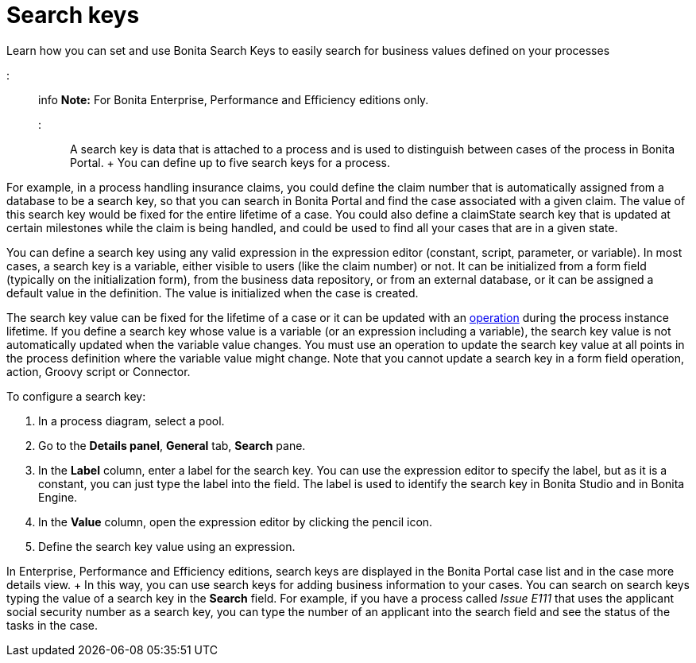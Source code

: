 = Search keys

Learn how you can set and use Bonita Search Keys to easily search for business values defined on your processes

::: info *Note:* For Bonita Enterprise, Performance and Efficiency editions only.
:::

A search key is data that is attached to a process and is used to distinguish between cases of the process in Bonita Portal.
+ You can define up to five search keys for a process.

For example, in a process handling insurance claims, you could define the claim number that is automatically assigned from a database to be a search key, so that you can search in Bonita Portal and find the case associated with a given claim.
The value of this search key would be fixed for the entire lifetime of a case.
You could also define a claimState search key that is updated at certain milestones while the claim is being handled, and could be used to find all your cases that are in a given state.

You can define a search key using any valid expression in the expression editor (constant, script, parameter, or variable).
In most cases, a search key is a variable, either visible to users (like the claim number) or not.
It can be initialized from a form field (typically on the initialization form), from the business data repository, or from an external database, or it can be assigned a default value in the definition.
The value is initialized when the case is created.

The search key value can be fixed for the lifetime of a case or it can be updated with an xref:operations.adoc[operation] during the process instance lifetime.
If you define a search key whose value is a variable (or an expression including a variable), the search key value is not automatically updated when the variable value changes.
You must use an operation to update the search key value at all points in the process definition where the variable value might change.
Note that you cannot update a search key in a form field operation, action, Groovy script or Connector.

To configure a search key:

. In a process diagram, select a pool.
. Go to the *Details panel*, *General* tab, *Search* pane.
. In the *Label* column, enter a label for the search key.
You can use the expression editor to specify the label, but as it is a constant, you can just type the label into the field.
The label is used to identify the search key in Bonita Studio and in Bonita Engine.
. In the *Value* column, open the expression editor by clicking the pencil icon.
. Define the search key value using an expression.

In Enterprise, Performance and Efficiency editions, search keys are displayed in the Bonita Portal case list and in the case more details view.
+ In this way, you can use search keys for adding business information to your cases.
You can search on search keys typing the value of a search key in the *Search* field.
For example, if you have a process called _Issue E111_ that uses the applicant social security number as a search key, you can type the number of an applicant into the search field and see the status of the tasks in the case.
